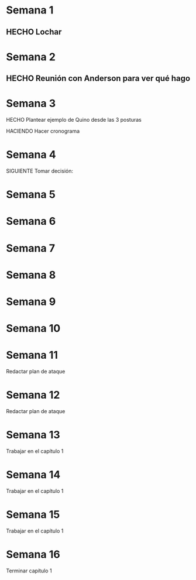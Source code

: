 * Semana 1
** HECHO Lochar
* Semana 2
** HECHO Reunión con Anderson para ver qué hago
* Semana 3
**** HECHO Plantear ejemplo de Quino desde las 3 posturas
**** HACIENDO Hacer cronograma
* Semana 4
**** SIGUIENTE Tomar decisión: 
* Semana 5
* Semana 6
* Semana 7
* Semana 8
* Semana 9
* Semana 10
* Semana 11
**** Redactar plan de ataque
* Semana 12
**** Redactar plan de ataque
* Semana 13
**** Trabajar en el capítulo 1
* Semana 14
**** Trabajar en el capítulo 1
* Semana 15
**** Trabajar en el capítulo 1
* Semana 16
**** Terminar capítulo 1
